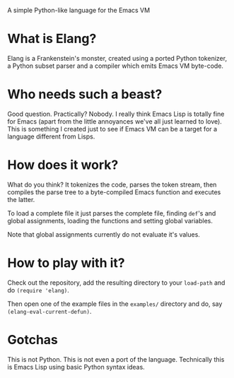 A simple Python-like language for the Emacs VM

* What is Elang?

  Elang is a Frankenstein's monster, created using a ported Python tokenizer, a
  Python subset parser and a compiler which emits Emacs VM byte-code.

* Who needs such a beast?

  Good question. Practically? Nobody. I really think Emacs Lisp is totally fine
  for Emacs (apart from the little annoyances we've all just learned to love).
  This is something I created just to see if Emacs VM can be a target for a
  language different from Lisps.

* How does it work?

  What do you think? It tokenizes the code, parses the token stream, then
  compiles the parse tree to a byte-compiled Emacs function and executes the
  latter.

  To load a complete file it just parses the complete file, finding ~def~'s and
  global assignments, loading the functions and setting global variables.

  Note that global assignments currently do not evaluate it's values.

* How to play with it?

  Check out the repository, add the resulting directory to your ~load-path~ and do
  ~(require 'elang)~.

  Then open one of the example files in the ~examples/~ directory and do, say
  ~(elang-eval-current-defun)~.

* Gotchas

  This is not Python. This is not even a port of the language. Technically this
  is Emacs Lisp using basic Python syntax ideas.
